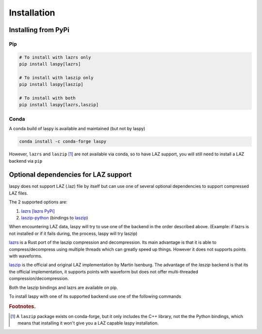 .. _installation:

============
Installation
============

Installing from PyPi
====================

Pip
____

.. code-block:: shell

    # To install with lazrs only
    pip install laspy[lazrs]

    # To install with laszip only
    pip install laspy[laszip]

    # To install with both
    pip install laspy[lazrs,laszip]

Conda
_____

A conda build of laspy is available and maintained (but not by laspy)

.. code-block:: shell

    conda install -c conda-forge laspy

However, ``lazrs`` and ``laszip`` [#f1]_ are not available via conda, so to have LAZ support, you will
still need to install a LAZ backend via ``pip``



Optional dependencies for LAZ support
=====================================

laspy does not support LAZ (.laz) file by itself but can use one of several optional dependencies
to support compressed LAZ files.

The 2 supported options are:

1) `lazrs`_ `[lazrs PyPi]`_

2) `laszip-python`_ (bindings to `laszip`_)

When encountering LAZ data, laspy will try to use one of the backend in the order described above.
(Example: if lazrs is not installed or if it fails during, the process, laspy will try laszip)

`lazrs`_ is a Rust port of the laszip compression and decompression.
Its main advantage is that it is able to compress/decompress using multiple threads which can
greatly speed up things. However it does not supports points with waveforms.

`laszip`_  is the official and original LAZ implementation by Martin Isenburg.
The advantage of the `laszip` backend is that its the official implementation, it supports points
with waveform but does not offer multi-threaded compression/decompression.


Both the laszip bindings and lazrs are available on pip.

To install laspy with one of its supported backend use one of the following commands


.. _lazrs: https://github.com/tmontaigu/laz-rs
.. _laszip-python: https://github.com/tmontaigu/laszip-python
.. _laszip: https://github.com/LASzip/LASzip
.. _[lazrs PyPi]: https://pypi.org/project/lazrs/



.. rubric:: Footnotes.

.. [#f1] A ``laszip`` package exists on conda-forge, but it only includes the C++ library, not the the Python
         bindings, which means that installing it won't give you a LAZ capable laspy installation.


